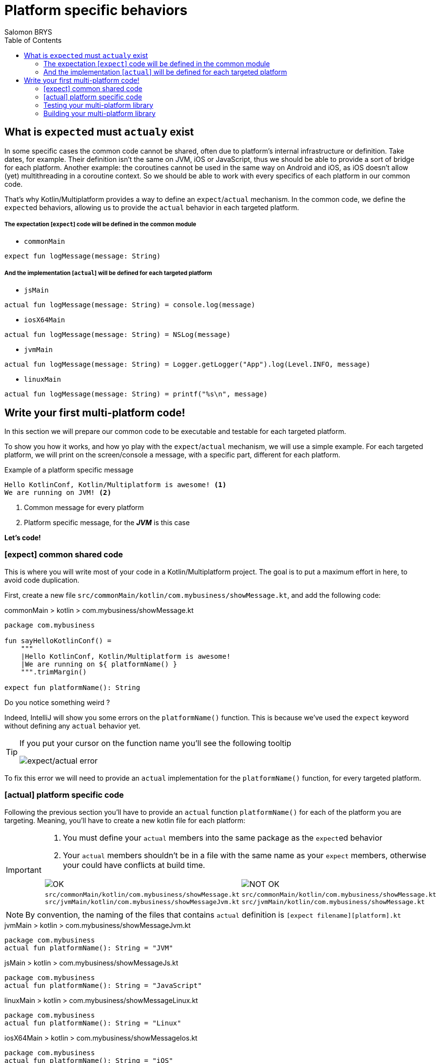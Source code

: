 = Platform specific behaviors
Salomon BRYS
:toc:
:icons: font


== What is ``expect``ed must ``actual``y exist

In some specific cases the common code cannot be shared, often due to platform's internal infrastructure or definition.
Take dates, for example. Their definition isn't the same on JVM, iOS or JavaScript, thus we should be able to provide a sort of bridge for each platform.
Another example: the coroutines cannot be used in the same way on Android and iOS, as iOS doesn't allow (yet) multithreading in a coroutine context. So we should be able to work with every specifics of each platform in our common code.

That's why Kotlin/Multiplatform provides a way to define an `expect`/`actual` mechanism.
In the common code, we define the ``expect``ed behaviors, allowing us to provide the `actual` behavior in each targeted platform.

===== The expectation [`expect`] code will be defined in the common module

- `commonMain`

[source,kotlin]
----
expect fun logMessage(message: String)
----

===== And the implementation [`actual`] will be defined for each targeted platform

- `jsMain`

[source,kotlin]
----
actual fun logMessage(message: String) = console.log(message)
----

- `iosX64Main`

[source,kotlin]
----
actual fun logMessage(message: String) = NSLog(message)
----

- `jvmMain`

[source,kotlin]
----
actual fun logMessage(message: String) = Logger.getLogger("App").log(Level.INFO, message)
----

- `linuxMain`

[source,kotlin]
----
actual fun logMessage(message: String) = printf("%s\n", message)
----

== Write your first multi-platform code!

In this section we will prepare our common code to be executable and testable for each targeted platform.

To show you how it works, and how yo play with the `expect`/`actual` mechanism, we will use a simple example.
For each targeted platform, we will print on the screen/console a message, with a specific part, different for each platform.

.Example of a platform specific message
[source]
----
Hello KotlinConf, Kotlin/Multiplatform is awesome! <1>
We are running on JVM! <2>
----
<1> Common message for every platform
<2> Platform specific message, for the *_JVM_* is this case

*Let's code!*

=== [expect] common shared code

This is where you will write most of your code in a Kotlin/Multiplatform project. The goal is to put a maximum effort in here, to avoid code duplication.

First, create a new file `src/commonMain/kotlin/com.mybusiness/showMessage.kt`, and add the following code:

.commonMain > kotlin > com.mybusiness/showMessage.kt
[source,kotlin]
----
package com.mybusiness

fun sayHelloKotlinConf() =
    """
    |Hello KotlinConf, Kotlin/Multiplatform is awesome!
    |We are running on ${ platformName() }
    """.trimMargin()

expect fun platformName(): String
----

Do you notice something weird ?

Indeed, IntelliJ will show you some errors on the `platformName()` function.
This is because we've used the `expect` keyword without defining any `actual` behavior yet.

[TIP]
====
If you put your cursor on the function name you'll see the following tooltip

image:res/3-1.png[expect/actual error]
====

To fix this error we will need to provide an `actual` implementation for the  `platformName()` function, for every targeted platform.

=== [actual] platform specific code

Following the previous section you'll have to provide an `actual` function `platformName()` for each of the platform you are targeting.
Meaning, you'll have to create a new kotlin file for each platform:

[IMPORTANT]
====
1. You must define your `actual` members into the same package as the ``expect``ed behavior
2. Your `actual` members shouldn't be in a file with the same name as your `expect` members, otherwise your could have conflicts at build time.

[cols="2", grid="none", frame="none"]
|====
^|image:res/ok.png[OK]
^|image:res/nok.png[NOT OK]
|
``src/commonMain/kotlin/com.mybusiness/showMessage.kt``
``src/jvmMain/kotlin/com.mybusiness/showMessageJvm.kt``
|
``src/commonMain/kotlin/com.mybusiness/showMessage.kt``
``src/jvmMain/kotlin/com.mybusiness/showMessage.kt``
|====
====

NOTE: By convention, the naming of the files that contains `actual` definition is `[expect filename][platform].kt`

.jvmMain > kotlin > com.mybusiness/showMessageJvm.kt
[source,kotlin]
----
package com.mybusiness
actual fun platformName(): String = "JVM"
----

.jsMain > kotlin > com.mybusiness/showMessageJs.kt
[source,kotlin]
----
package com.mybusiness
actual fun platformName(): String = "JavaScript"
----

.linuxMain > kotlin > com.mybusiness/showMessageLinux.kt
[source,kotlin]
----
package com.mybusiness
actual fun platformName(): String = "Linux"
----

.iosX64Main > kotlin > com.mybusiness/showMessageIos.kt
[source,kotlin]
----
package com.mybusiness
actual fun platformName(): String = "iOS"
----

[TIP]
====
You can use the *Context Actions* in IntelliJ (Linux/Windows `Alt + Return` - MacOS `Option + Return`)

image:res/3-2.png[expect/actual context actions]
====

Now, you should have the following source map

image:res/3-5.png[source map]

[TIP]
====
In IntelliJ you can quickly spot `expect`/`actual` members with the gutter icons

image:res/3-3.png[expect gutter icon]

image:res/3-4.png[actual gutter icon]
====

=== Testing your multi-platform library

To empower our example, we should provide some tests for each of the targeted platform.
Our test environment is already configured, so we just have to write a test for our `sayHelloKotlinConf()`
function, on every platform.

[NOTE]
====
Reminder: Every source set is divide into two parts, *_Main_* and *_Test_*.

Here we will work on the *_Test_* part
====

==== Testing the common code

Add a class `SayHelloKotlinConfTest` for the common *_Test_* module.

.commonTest > kotlin > SayHelloKotlinConfTest.kt
[source,kotlin]
----
import com.mybusiness.sayHelloKotlinConf
import kotlin.test.*

class SayHelloKotlinConfTest {
    @Test
    fun testSayHelloCommon() {
        assertEquals(
            "Hello KotlinConf, Kotlin/Multiplatform is awesome!",
            sayHelloKotlinConf().lines().first()
        )
    }
}
----


==== Testing the platform specific code

Add a test class `SayHelloKotlinConfTest` for each platform specific *_Test_* module.

[IMPORTANT]
====
As for the `expect`/`actual` files, your platform specific test classes cannot be named as the common test class.

[cols="2", grid="none", frame="none"]
|====
^|image:res/ok.png[OK]
^|image:res/nok.png[NOT OK]
|
``src/commonTest/kotlin/SayHelloKotlinConfTest.kt``
``src/jvmTest/kotlin/SayHelloKotlinConfJvmTest.kt``
|
``src/commonTest/kotlin/SayHelloKotlinConfTest.kt``
``src/jvmTest/kotlin/SayHelloKotlinConfTest.kt``
|====
====

.jvmTest > kotlin > SayHelloKotlinConfJvmTest.kt
[source,kotlin]
----
import com.mybusiness.sayHelloKotlinConf
import kotlin.test.*

class SayHelloKotlinConfJvmTest {
    @Test
    fun testSayHelloJvm() {
        assertEquals(
            "We are running on JVM",
            sayHelloKotlinConf().lines().last()
        )
    }
}
----

.jsTest > kotlin > SayHelloKotlinConfJsTest.kt
[source,kotlin]
----
import com.mybusiness.sayHelloKotlinConf
import kotlin.test.*

class SayHelloKotlinConfJsTest {
    @Test
    fun testSayHelloJs() {
        assertEquals(
            "We are running on JavaScript",
            sayHelloKotlinConf().lines().last()
        )
    }
}
----

.linuxTest > kotlin > SayHelloKotlinConfLinuxTest.kt
[source,kotlin]
----
import com.mybusiness.sayHelloKotlinConf
import kotlin.test.*

class SayHelloKotlinConfLinuxTest {
    @Test
    fun testSayHelloLinux() {
        assertEquals(
            "We are running on Linux",
            sayHelloKotlinConf().lines().last()
        )
    }
}
----

.iosX64Test > kotlin > SayHelloKotlinConfIosTest.kt
[source,kotlin]
----
import com.mybusiness.sayHelloKotlinConf
import kotlin.test.*

class SayHelloKotlinConfIosTest {
    @Test
    fun testSayHelloIos() {
        assertEquals(
            "We are running on iOS",
            sayHelloKotlinConf().lines().last()
        )
    }
}
----

You can now run all your tests with Gradle.

In the Gradle pane, double click on `Tasks` > `verification` > `allTests` to run the `allTests` Gradle task.

You should have the following output:

.Gradle AllTest task
[source]
----
...
SayHelloKotlinConfTest.testSayHelloCommon PASSED
SayHelloKotlinConfJsTest.testSayHelloJs PASSED
...
SayHelloKotlinConfTest > testSayHelloCommon PASSED
SayHelloKotlinConfJvmTest > testSayHelloJvm PASSED
...
SayHelloKotlinConfTest.testSayHelloCommon PASSED
SayHelloKotlinConfLinuxTest.testSayHelloLinux PASSED
...
----

Cool, right ?

==== The iOS special case

WARNING: This part is for MacOS users that have already installed https://developer.apple.com/xcode/[XCode]

As we already saw, by default, the Kotlin/Multiplatform doesn't run the task `iosTest`.
So we need to manually define it with the following block at the end of our Gradle build.

.build.gradle.kts
[source,kotlin]
----
val iosTest: Task by tasks.creating { <1>
    val testExecutable = kotlin.targets
              .getByName<KotlinNativeTarget>("iosX64").binaries.getTest("DEBUG") <2>

    dependsOn(testExecutable.linkTaskName) <3>
    group = JavaBasePlugin.VERIFICATION_GROUP
    description = "Runs tests for target 'ios' on an iOS simulator"

    doLast { <4>
        exec {
            val device = project.findProperty("iosDevice")?.toString() ?: "iPhone 8" <5>
            commandLine( "xcrun", "simctl", "spawn",
                        "--standalone", device, testExecutable.outputFile.absolutePath) <6>
        }
    }
}

tasks.getByName("allTests").dependsOn(iosTest) <7>
----
<1> Create a new task named `iosTest`
<2> Find the compiled executable for the source set `iosX64` defined earlier
<3> The new task *must* depends on the executable compilation task
<4> This block is the part of the task that will be executed each time we call `iosTest`
<5> Define a targeted iPhone simulator to execute the tests on
<6> Execute a command that will spawn the iPhone simulator and run our tests
<7> Set the `iosTest` task as part of the test chain

Now you can rerun your task `allTests` and you will see new lines printed.

.Gradle AllTest task
[source]
----
...
> Task :iosTest
...
[==========] Running 2 tests from 2 test cases.
[----------] Global test environment set-up.
[----------] 1 tests from SayHelloKotlinConfTest
[ RUN      ] SayHelloKotlinConfTest.testSayHelloCommon
[       OK ] SayHelloKotlinConfTest.testSayHelloCommon (0 ms)
[----------] 1 tests from SayHelloKotlinConfTest (0 ms total)
[----------] 1 tests from SayHelloKotlinConfIosTest
[ RUN      ] SayHelloKotlinConfIosTest.testSayHelloIos
[       OK ] SayHelloKotlinConfIosTest.testSayHelloIos (0 ms)
[----------] 1 tests from SayHelloKotlinConfIosTest (0 ms total)
[----------] Global test environment tear-down
[==========] 2 tests from 2 test cases ran. (0 ms total)
[  PASSED  ] 2 tests.
...
----

=== Building your multi-platform library

Before going further, you can prepare your library to be used on different platform by building it with Gradle.

In the Gradle pane, double click on `Tasks` > `build` > `build` to run the `build` Gradle task.

image:res/3-6.png[build directory]

You should see a `build` directory appearing in your project tree:

image:res/3-7.png[build directory]

In the next section, we will see how to use our multi-platform library within specific platform, as *Android*, *iOS* and *JavaScript*.